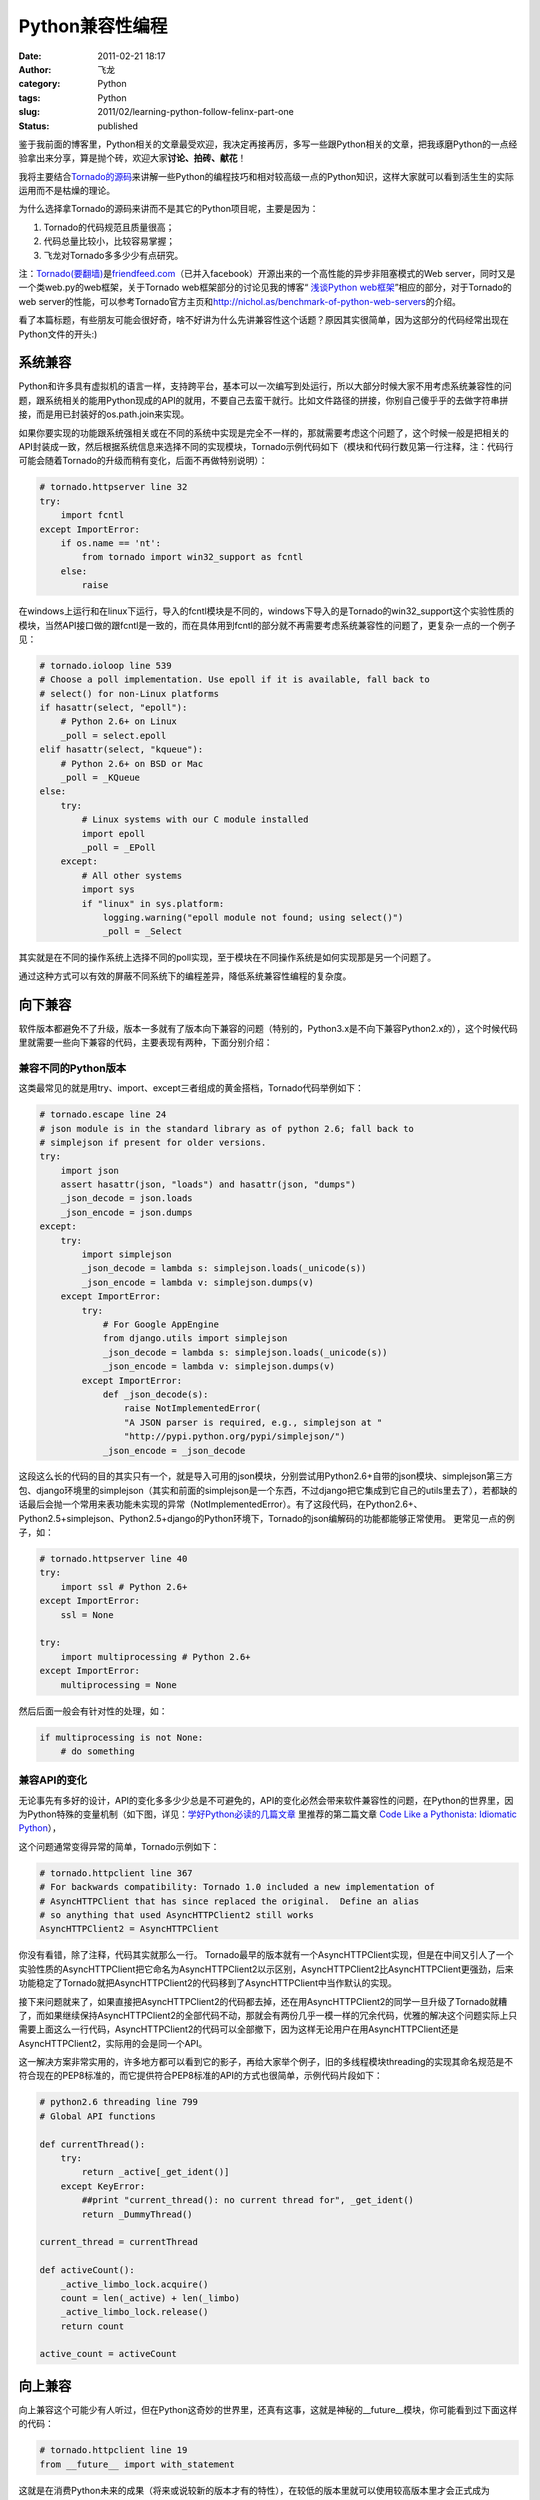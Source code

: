 Python兼容性编程
################
:date: 2011-02-21 18:17
:author: 飞龙
:category: Python
:tags: Python
:slug: 2011/02/learning-python-follow-felinx-part-one
:status: published

鉴于我前面的博客里，Python相关的文章最受欢迎，我决定再接再厉，多写一些跟Python相关的文章，把我琢磨Python的一点经验拿出来分享，算是抛个砖，欢迎大家\ **讨论、拍砖、献花**\ ！

我将主要结合\ `Tornado的源码 <http://github.com/facebook/tornado>`__\ 来讲解一些Python的编程技巧和相对较高级一点的Python知识，这样大家就可以看到活生生的实际运用而不是枯燥的理论。

为什么选择拿Tornado的源码来讲而不是其它的Python项目呢，主要是因为：

#. Tornado的代码规范且质量很高；
#. 代码总量比较小，比较容易掌握；
#. 飞龙对Tornado多多少少有点研究。

注：\ `Tornado(要翻墙) <http://www.tornadoweb.org/>`__\ 是\ `friendfeed.com <http://friendfeed.com>`__\ （已并入facebook）开源出来的一个高性能的异步非阻塞模式的Web
server，同时又是一个类web.py的web框架，关于Tornado
web框架部分的讨论见我的博客“ `浅谈Python
web框架 <http://feilong.me/2011/01/talk-about-python-web-framework>`__\ ”相应的部分，对于Tornado的web
server的性能，可以参考Tornado官方主页和\ http://nichol.as/benchmark-of-python-web-servers\ 的介绍。

看了本篇标题，有些朋友可能会很好奇，啥不好讲为什么先讲兼容性这个话题？原因其实很简单，因为这部分的代码经常出现在Python文件的开头:)

系统兼容
--------

Python和许多具有虚拟机的语言一样，支持跨平台，基本可以一次编写到处运行，所以大部分时候大家不用考虑系统兼容性的问题，跟系统相关的能用Python现成的API的就用，不要自己去蛮干就行。比如文件路径的拼接，你别自己傻乎乎的去做字符串拼接，而是用已封装好的os.path.join来实现。

如果你要实现的功能跟系统强相关或在不同的系统中实现是完全不一样的，那就需要考虑这个问题了，这个时候一般是把相关的API封装成一致，然后根据系统信息来选择不同的实现模块，Tornado示例代码如下（模块和代码行数见第一行注释，注：代码行可能会随着Tornado的升级而稍有变化，后面不再做特别说明）：

.. code-block:: python

    # tornado.httpserver line 32
    try:
        import fcntl
    except ImportError:
        if os.name == 'nt':
            from tornado import win32_support as fcntl
        else:
            raise

在windows上运行和在linux下运行，导入的fcntl模块是不同的，windows下导入的是Tornado的win32\_support这个实验性质的模块，当然API接口做的跟fcntl是一致的，而在具体用到fcntl的部分就不再需要考虑系统兼容性的问题了，更复杂一点的一个例子见：

.. code-block:: python

    # tornado.ioloop line 539
    # Choose a poll implementation. Use epoll if it is available, fall back to
    # select() for non-Linux platforms
    if hasattr(select, "epoll"):
        # Python 2.6+ on Linux
        _poll = select.epoll
    elif hasattr(select, "kqueue"):
        # Python 2.6+ on BSD or Mac
        _poll = _KQueue
    else:
        try:
            # Linux systems with our C module installed
            import epoll
            _poll = _EPoll
        except:
            # All other systems
            import sys
            if "linux" in sys.platform:
                logging.warning("epoll module not found; using select()")
                _poll = _Select

其实就是在不同的操作系统上选择不同的poll实现，至于模块在不同操作系统是如何实现那是另一个问题了。

通过这种方式可以有效的屏蔽不同系统下的编程差异，降低系统兼容性编程的复杂度。

向下兼容
--------

软件版本都避免不了升级，版本一多就有了版本向下兼容的问题（特别的，Python3.x是不向下兼容Python2.x的），这个时候代码里就需要一些向下兼容的代码，主要表现有两种，下面分别介绍：

兼容不同的Python版本
~~~~~~~~~~~~~~~~~~~~

这类最常见的就是用try、import、except三者组成的黄金搭档，Tornado代码举例如下：

.. code-block:: python

    # tornado.escape line 24
    # json module is in the standard library as of python 2.6; fall back to
    # simplejson if present for older versions.
    try:
        import json
        assert hasattr(json, "loads") and hasattr(json, "dumps")
        _json_decode = json.loads
        _json_encode = json.dumps
    except:
        try:
            import simplejson
            _json_decode = lambda s: simplejson.loads(_unicode(s))
            _json_encode = lambda v: simplejson.dumps(v)
        except ImportError:
            try:
                # For Google AppEngine
                from django.utils import simplejson
                _json_decode = lambda s: simplejson.loads(_unicode(s))
                _json_encode = lambda v: simplejson.dumps(v)
            except ImportError:
                def _json_decode(s):
                    raise NotImplementedError(
                    "A JSON parser is required, e.g., simplejson at "
                    "http://pypi.python.org/pypi/simplejson/")
                _json_encode = _json_decode

这段这么长的代码的目的其实只有一个，就是导入可用的json模块，分别尝试用Python2.6+自带的json模块、simplejson第三方包、django环境里的simplejson（其实和前面的simplejson是一个东西，不过django把它集成到它自己的utils里去了），若都缺的话最后会抛一个常用来表功能未实现的异常（NotImplementedError）。有了这段代码，在Python2.6+、Python2.5+simplejson、Python2.5+django的Python环境下，Tornado的json编解码的功能都能够正常使用。
更常见一点的例子，如：

.. code-block:: python

    # tornado.httpserver line 40
    try:
        import ssl # Python 2.6+
    except ImportError:
        ssl = None

    try:
        import multiprocessing # Python 2.6+
    except ImportError:
        multiprocessing = None

然后后面一般会有针对性的处理，如：

.. code-block:: python

    if multiprocessing is not None:
        # do something

兼容API的变化
~~~~~~~~~~~~~

无论事先有多好的设计，API的变化多多少少总是不可避免的，API的变化必然会带来软件兼容性的问题，在Python的世界里，因为Python特殊的变量机制（如下图，详见：\ `学好Python必读的几篇文章 <../2011/01/recommended-entries-for-you-to-master-python>`__
里推荐的第二篇文章 `Code Like a Pythonista: Idiomatic
Python <http://python.net/%7Egoodger/projects/pycon/2007/idiomatic/handout.html>`__\ ），

|image0|

这个问题通常变得异常的简单，Tornado示例如下：

.. code-block:: python

    # tornado.httpclient line 367
    # For backwards compatibility: Tornado 1.0 included a new implementation of
    # AsyncHTTPClient that has since replaced the original.  Define an alias
    # so anything that used AsyncHTTPClient2 still works
    AsyncHTTPClient2 = AsyncHTTPClient

你没有看错，除了注释，代码其实就那么一行。
Tornado最早的版本就有一个AsyncHTTPClient实现，但是在中间又引人了一个实验性质的AsyncHTTPClient把它命名为AsyncHTTPClient2以示区别，AsyncHTTPClient2比AsyncHTTPClient更强劲，后来功能稳定了Tornado就把AsyncHTTPClient2的代码移到了AsyncHTTPClient中当作默认的实现。

接下来问题就来了，如果直接把AsyncHTTPClient2的代码都去掉，还在用AsyncHTTPClient2的同学一旦升级了Tornado就糟了，而如果继续保持AsyncHTTPClient2的全部代码不动，那就会有两份几乎一模一样的冗余代码，优雅的解决这个问题实际上只需要上面这么一行代码，AsyncHTTPClient2的代码可以全部撤下，因为这样无论用户在用AsyncHTTPClient还是AsyncHTTPClient2，实际用的会是同一个API。

这一解决方案非常实用的，许多地方都可以看到它的影子，再给大家举个例子，旧的多线程模块threading的实现其命名规范是不符合现在的PEP8标准的，而它提供符合PEP8标准的API的方式也很简单，示例代码片段如下：

.. code-block:: python

    # python2.6 threading line 799
    # Global API functions

    def currentThread():
        try:
            return _active[_get_ident()]
        except KeyError:
            ##print "current_thread(): no current thread for", _get_ident()
            return _DummyThread()

    current_thread = currentThread

    def activeCount():
        _active_limbo_lock.acquire()
        count = len(_active) + len(_limbo)
        _active_limbo_lock.release()
        return count

    active_count = activeCount

向上兼容
--------

向上兼容这个可能少有人听过，但在Python这奇妙的世界里，还真有这事，这就是神秘的\_\_future\_\_模块，你可能看到过下面这样的代码：

.. code-block:: python

    # tornado.httpclient line 19
    from __future__ import with_statement

这就是在消费Python未来的成果（将来或说较新的版本才有的特性），在较低的版本里就可以使用较高版本里才会正式成为Python一部分的新特性，这里是后面的代码有用到with表达式（关于它将来会另外写博客介绍），深入进\_\_future\_\_模块的代码，里面有这么几行：

.. code-block:: python

    with_statement = _Feature((2, 5, 0, "alpha", 1),
                              (2, 6, 0, "alpha", 0),
                              CO_FUTURE_WITH_STATEMENT)

前两行tuple分别表示首次引入的版本和预测的即将成为Python正式的一部分的版本信息，针对with表达式，这里的意思就是说with是在Python2.5的版本才实验性引入的，但需要用前面那句import才能够正常使用，而在Python2.6中可能会（实事已经）成为正式Python的一部分，即可以不用import那句就可以直接用了。
\_\_future\_\_里引入的特性都将成为未来版本里实事上的标准，但是在一些实验性引入该特性的低版本里通过\_\_future\_\_也可以用，将来升级了Python版本，用了新特性的代码也不会有兼容性的问题了。

总之，Python很容易写出兼容性很好的程序，可是杯具的是Python3.x不完全兼容2.x，导致Python3.x推出来这么久了迟迟没有得到大规模的运用。

.. |image0| image:: /static/2011/02/ab2tag.jpg
   :width: 153px
   :height: 88px

